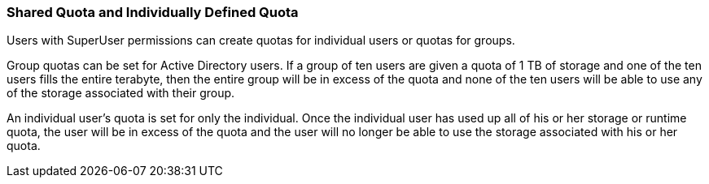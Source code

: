 [[Shared_Quota_and_Individually-defined_Quota]]
=== Shared Quota and Individually Defined Quota

Users with SuperUser permissions can create quotas for individual users or quotas for groups.

Group quotas can be set for Active Directory users. If a group of ten users are given a quota of 1 TB of storage and one of the ten users fills the entire terabyte, then the entire group will be in excess of the quota and none of the ten users will be able to use any of the storage associated with their group.

An individual user's quota is set for only the individual. Once the individual user has used up all of his or her storage or runtime quota, the user will be in excess of the quota and the user will no longer be able to use the storage associated with his or her quota.
